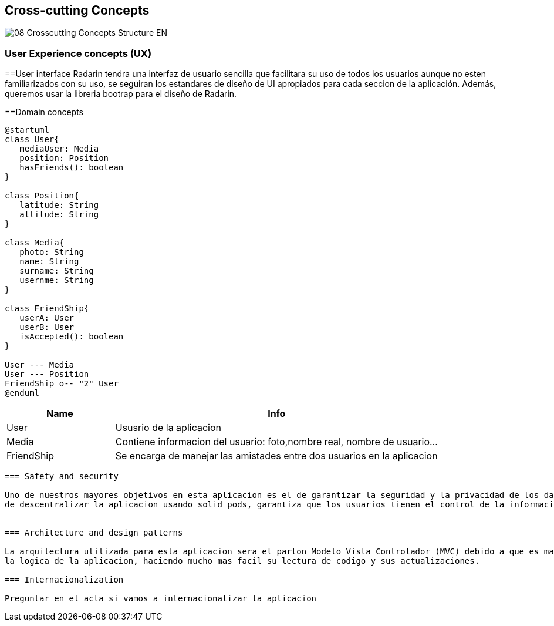 
[[section-concepts]]
== Cross-cutting Concepts
image::08-Crosscutting-Concepts-Structure-EN.png[]

=== User Experience concepts (UX)

==User interface
Radarin tendra una interfaz de usuario sencilla que facilitara su uso de todos los usuarios aunque no esten familiarizados con su uso,
se seguiran los estandares de diseño de UI apropiados para cada seccion de la aplicación. Además, queremos usar la libreria bootrap para
el diseño de Radarin.

==Domain concepts

[plantuml,"Domain concepts",png]
----
@startuml
class User{
   mediaUser: Media
   position: Position
   hasFriends(): boolean
}

class Position{
   latitude: String
   altitude: String
}

class Media{
   photo: String
   name: String
   surname: String
   usernme: String
}

class FriendShip{
   userA: User
   userB: User
   isAccepted(): boolean
}

User --- Media
User --- Position
FriendShip o-- "2" User
@enduml
----

[cols="1,3"] 
|===
|Name |Info

|User
|Ususrio de la aplicacion

|Media
|Contiene informacion del usuario: foto,nombre real, nombre de usuario...

|FriendShip
|Se encarga de manejar las amistades entre dos usuarios en la aplicacion

|===

----

=== Safety and security

Uno de nuestros mayores objetivos en esta aplicacion es el de garantizar la seguridad y la privacidad de los datos de los usuarios, el simple hecho 
de descentralizar la aplicacion usando solid pods, garantiza que los usuarios tienen el control de la informacion manejada por Radarin.


=== Architecture and design patterns

La arquitectura utilizada para esta aplicacion sera el parton Modelo Vista Controlador (MVC) debido a que es mas facil de distinguir la capa de negocio de 
la logica de la aplicacion, haciendo mucho mas facil su lectura de codigo y sus actualizaciones. 

=== Internacionalization

Preguntar en el acta si vamos a internacionalizar la aplicacion